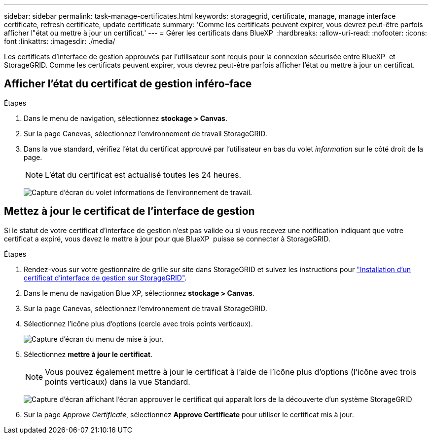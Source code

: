 ---
sidebar: sidebar 
permalink: task-manage-certificates.html 
keywords: storagegrid, certificate, manage, manage interface certificate, refresh certificate, update certificate 
summary: 'Comme les certificats peuvent expirer, vous devrez peut-être parfois afficher l"état ou mettre à jour un certificat.' 
---
= Gérer les certificats dans BlueXP 
:hardbreaks:
:allow-uri-read: 
:nofooter: 
:icons: font
:linkattrs: 
:imagesdir: ./media/


[role="lead"]
Les certificats d'interface de gestion approuvés par l'utilisateur sont requis pour la connexion sécurisée entre BlueXP  et StorageGRID. Comme les certificats peuvent expirer, vous devrez peut-être parfois afficher l'état ou mettre à jour un certificat.



== Afficher l'état du certificat de gestion inféro-face

.Étapes
. Dans le menu de navigation, sélectionnez *stockage > Canvas*.
. Sur la page Canevas, sélectionnez l'environnement de travail StorageGRID.
. Dans la vue standard, vérifiez l'état du certificat approuvé par l'utilisateur en bas du volet _information_ sur le côté droit de la page.
+

NOTE: L'état du certificat est actualisé toutes les 24 heures.

+
image:screenshot-standard-view-information.png["Capture d'écran du volet informations de l'environnement de travail."]





== Mettez à jour le certificat de l'interface de gestion

Si le statut de votre certificat d'interface de gestion n'est pas valide ou si vous recevez une notification indiquant que votre certificat a expiré, vous devez le mettre à jour pour que BlueXP  puisse se connecter à StorageGRID.

.Étapes
. Rendez-vous sur votre gestionnaire de grille sur site dans StorageGRID et suivez les instructions pour https://docs.netapp.com/us-en/storagegrid-118/admin/configuring-custom-server-certificate-for-grid-manager-tenant-manager.html#add-a-custom-management-interface-certificate["Installation d'un certificat d'interface de gestion sur StorageGRID"].
. Dans le menu de navigation Blue XP, sélectionnez *stockage > Canvas*.
. Sur la page Canevas, sélectionnez l'environnement de travail StorageGRID.
. Sélectionnez l'icône plus d'options (cercle avec trois points verticaux).
+
image:screenshot-update-certificate.png["Capture d'écran du menu de mise à jour."]

. Sélectionnez *mettre à jour le certificat*.
+

NOTE: Vous pouvez également mettre à jour le certificat à l'aide de l'icône plus d'options (l'icône avec trois points verticaux) dans la vue Standard.

+
image:screenshot-bluexp-approve-certificate.png["Capture d'écran affichant l'écran approuver le certificat qui apparaît lors de la découverte d'un système StorageGRID"]

. Sur la page _Approve Certificate_, sélectionnez *Approve Certificate* pour utiliser le certificat mis à jour.

